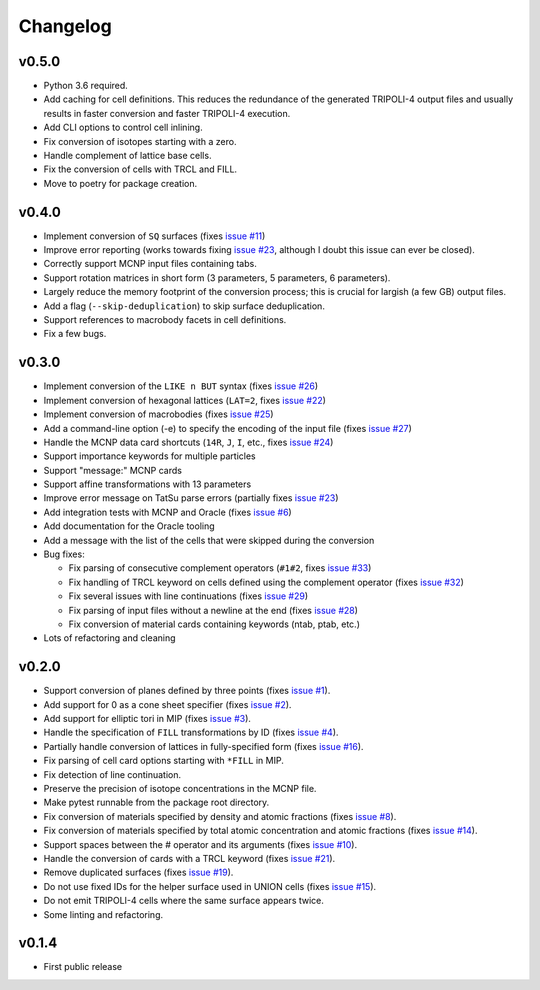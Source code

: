 Changelog
=========

v0.5.0
------

* Python 3.6 required.
* Add caching for cell definitions. This reduces the redundance of the
  generated TRIPOLI-4 output files and usually results in faster conversion and
  faster TRIPOLI-4 execution.
* Add CLI options to control cell inlining.
* Fix conversion of isotopes starting with a zero.
* Handle complement of lattice base cells.
* Fix the conversion of cells with TRCL and FILL.
* Move to poetry for package creation.

v0.4.0
------

* Implement conversion of ``SQ`` surfaces (fixes `issue #11
  <https://github.com/arekfu/t4_geom_convert/issues/11>`_)
* Improve error reporting (works towards fixing `issue #23
  <https://github.com/arekfu/t4_geom_convert/issues/23>`_, although I doubt
  this issue can ever be closed).
* Correctly support MCNP input files containing tabs.
* Support rotation matrices in short form (3 parameters, 5 parameters, 6
  parameters).
* Largely reduce the memory footprint of the conversion process; this is
  crucial for largish (a few GB) output files.
* Add a flag (``--skip-deduplication``) to skip surface deduplication.
* Support references to macrobody facets in cell definitions.
* Fix a few bugs.

v0.3.0
------

* Implement conversion of the ``LIKE n BUT`` syntax (fixes `issue #26
  <https://github.com/arekfu/t4_geom_convert/issues/26>`_)
* Implement conversion of hexagonal lattices (``LAT=2``, fixes `issue #22
  <https://github.com/arekfu/t4_geom_convert/issues/22>`_)
* Implement conversion of macrobodies (fixes `issue #25
  <https://github.com/arekfu/t4_geom_convert/issues/25>`_)
* Add a command-line option (-e) to specify the encoding of the input file
  (fixes `issue #27 <https://github.com/arekfu/t4_geom_convert/issues/27>`_)
* Handle the MCNP data card shortcuts (``14R``, ``J``, ``I``, etc., fixes
  `issue #24 <https://github.com/arekfu/t4_geom_convert/issues/24>`_)
* Support importance keywords for multiple particles
* Support "message:" MCNP cards
* Support affine transformations with 13 parameters
* Improve error message on TatSu parse errors (partially fixes `issue #23
  <https://github.com/arekfu/t4_geom_convert/issues/23>`_)
* Add integration tests with MCNP and Oracle (fixes `issue #6
  <https://github.com/arekfu/t4_geom_convert/issues/6>`_)
* Add documentation for the Oracle tooling
* Add a message with the list of the cells that were skipped during the
  conversion
* Bug fixes:

  * Fix parsing of consecutive complement operators (``#1#2``, fixes `issue #33
    <https://github.com/arekfu/t4_geom_convert/issues/33>`_)
  * Fix handling of TRCL keyword on cells defined using the complement operator
    (fixes `issue #32 <https://github.com/arekfu/t4_geom_convert/issues/32>`_)
  * Fix several issues with line continuations (fixes `issue #29
    <https://github.com/arekfu/t4_geom_convert/issues/29>`_)
  * Fix parsing of input files without a newline at the end (fixes `issue #28
    <https://github.com/arekfu/t4_geom_convert/issues/28>`_)
  * Fix conversion of material cards containing keywords (ntab, ptab, etc.)

* Lots of refactoring and cleaning

v0.2.0
------

* Support conversion of planes defined by three points (fixes `issue #1
  <https://github.com/arekfu/t4_geom_convert/issues/1>`_).
* Add support for 0 as a cone sheet specifier (fixes `issue #2
  <https://github.com/arekfu/t4_geom_convert/issues/2>`_).
* Add support for elliptic tori in MIP (fixes `issue #3
  <https://github.com/arekfu/t4_geom_convert/issues/3>`_).
* Handle the specification of ``FILL`` transformations by ID (fixes `issue #4
  <https://github.com/arekfu/t4_geom_convert/issues/4>`_).
* Partially handle conversion of lattices in fully-specified form (fixes `issue
  #16 <https://github.com/arekfu/t4_geom_convert/issues/16>`_).
* Fix parsing of cell card options starting with ``*FILL`` in MIP.
* Fix detection of line continuation.
* Preserve the precision of isotope concentrations in the MCNP file.
* Make pytest runnable from the package root directory.
* Fix conversion of materials specified by density and atomic fractions (fixes
  `issue #8 <https://github.com/arekfu/t4_geom_convert/issues/8>`_).
* Fix conversion of materials specified by total atomic concentration and
  atomic fractions (fixes `issue #14
  <https://github.com/arekfu/t4_geom_convert/issues/14>`_).
* Support spaces between the # operator and its arguments (fixes `issue #10
  <https://github.com/arekfu/t4_geom_convert/issues/10>`_).
* Handle the conversion of cards with a TRCL keyword (fixes `issue #21
  <https://github.com/arekfu/t4_geom_convert/issues/21>`_).
* Remove duplicated surfaces (fixes `issue #19
  <https://github.com/arekfu/t4_geom_convert/issues/19>`_).
* Do not use fixed IDs for the helper surface used in UNION cells (fixes `issue
  #15 <https://github.com/arekfu/t4_geom_convert/issues/15>`_).
* Do not emit TRIPOLI-4 cells where the same surface appears twice.
* Some linting and refactoring.

v0.1.4
------

* First public release
